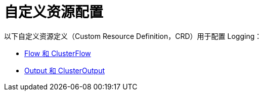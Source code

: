 = 自定义资源配置

以下自定义资源定义（Custom Resource Definition，CRD）用于配置 Logging：

* xref:../integrations-in-rancher/logging/custom-resource-configuration/flows-and-clusterflows.adoc[Flow 和 ClusterFlow]
* xref:../integrations-in-rancher/logging/custom-resource-configuration/outputs-and-clusteroutputs.adoc[Output 和 ClusterOutput]

